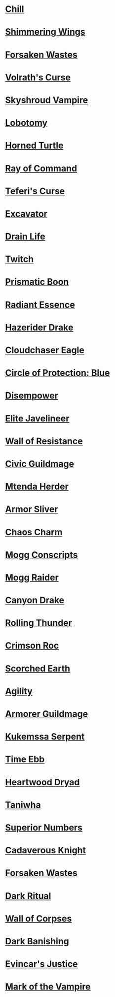 * [[http://gatherer.wizards.com/Pages/Card/Details.aspx?name=Chill][Chill]]
* [[http://gatherer.wizards.com/Pages/Card/Details.aspx?name=Shimmering%20Wings][Shimmering Wings]]
* [[http://gatherer.wizards.com/Pages/Card/Details.aspx?name=Forsaken%20Wastes][Forsaken Wastes]]
* [[http://gatherer.wizards.com/Pages/Card/Details.aspx?name=Volrath's%20Curse][Volrath's Curse]]
* [[http://gatherer.wizards.com/Pages/Card/Details.aspx?name=Skyshroud%20Vampire][Skyshroud Vampire]]
* [[http://gatherer.wizards.com/Pages/Card/Details.aspx?name=Lobotomy][Lobotomy]]
* [[http://gatherer.wizards.com/Pages/Card/Details.aspx?name=Horned%20Turtle][Horned Turtle]]
* [[http://gatherer.wizards.com/Pages/Card/Details.aspx?name=Ray%20of%20Command][Ray of Command]]
* [[http://gatherer.wizards.com/Pages/Card/Details.aspx?name=Teferi's%20Curse][Teferi's Curse]]
* [[http://gatherer.wizards.com/Pages/Card/Details.aspx?name=Excavator][Excavator]]
* [[http://gatherer.wizards.com/Pages/Card/Details.aspx?name=Drain%20Life][Drain Life]]
* [[http://gatherer.wizards.com/Pages/Card/Details.aspx?name=Twitch][Twitch]]
* [[http://gatherer.wizards.com/Pages/Card/Details.aspx?name=Prismatic%20Boon][Prismatic Boon]]
* [[http://gatherer.wizards.com/Pages/Card/Details.aspx?name=Radiant%20Essence][Radiant Essence]]
* [[http://gatherer.wizards.com/Pages/Card/Details.aspx?name=Hazerider%20Drake][Hazerider Drake]]
* [[http://gatherer.wizards.com/Pages/Card/Details.aspx?name=Cloudchaser%20Eagle][Cloudchaser Eagle]]
* [[http://gatherer.wizards.com/Pages/Card/Details.aspx?name=Circle%20of%20Protection:%20Blue][Circle of Protection: Blue]]
* [[http://gatherer.wizards.com/Pages/Card/Details.aspx?name=Disempower][Disempower]]
* [[http://gatherer.wizards.com/Pages/Card/Details.aspx?name=Elite%20Javelineer][Elite Javelineer]]
* [[http://gatherer.wizards.com/Pages/Card/Details.aspx?name=Wall%20of%20Resistance][Wall of Resistance]]
* [[http://gatherer.wizards.com/Pages/Card/Details.aspx?name=Civic%20Guildmage][Civic Guildmage]]
* [[http://gatherer.wizards.com/Pages/Card/Details.aspx?name=Mtenda%20Herder][Mtenda Herder]]
* [[http://gatherer.wizards.com/Pages/Card/Details.aspx?name=Armor%20Sliver][Armor Sliver]]
* [[http://gatherer.wizards.com/Pages/Card/Details.aspx?name=Chaos%20Charm][Chaos Charm]]
* [[http://gatherer.wizards.com/Pages/Card/Details.aspx?name=Mogg%20Conscripts][Mogg Conscripts]]
* [[http://gatherer.wizards.com/Pages/Card/Details.aspx?name=Mogg%20Raider][Mogg Raider]]
* [[http://gatherer.wizards.com/Pages/Card/Details.aspx?name=Canyon%20Drake][Canyon Drake]]
* [[http://gatherer.wizards.com/Pages/Card/Details.aspx?name=Rolling%20Thunder][Rolling Thunder]]
* [[http://gatherer.wizards.com/Pages/Card/Details.aspx?name=Crimson%20Roc][Crimson Roc]]
* [[http://gatherer.wizards.com/Pages/Card/Details.aspx?name=Scorched%20Earth][Scorched Earth]]
* [[http://gatherer.wizards.com/Pages/Card/Details.aspx?name=Agility][Agility]]
* [[http://gatherer.wizards.com/Pages/Card/Details.aspx?name=Armorer%20Guildmage][Armorer Guildmage]]
* [[http://gatherer.wizards.com/Pages/Card/Details.aspx?name=Kukemssa%20Serpent][Kukemssa Serpent]]
* [[http://gatherer.wizards.com/Pages/Card/Details.aspx?name=Time%20Ebb][Time Ebb]]
* [[http://gatherer.wizards.com/Pages/Card/Details.aspx?name=Heartwood%20Dryad][Heartwood Dryad]]
* [[http://gatherer.wizards.com/Pages/Card/Details.aspx?name=Taniwha][Taniwha]]
* [[http://gatherer.wizards.com/Pages/Card/Details.aspx?name=Superior%20Numbers][Superior Numbers]]
* [[http://gatherer.wizards.com/Pages/Card/Details.aspx?name=Cadaverous%20Knight][Cadaverous Knight]]
* [[http://gatherer.wizards.com/Pages/Card/Details.aspx?name=Forsaken%20Wastes][Forsaken Wastes]]
* [[http://gatherer.wizards.com/Pages/Card/Details.aspx?name=Dark%20Ritual][Dark Ritual]]
* [[http://gatherer.wizards.com/Pages/Card/Details.aspx?name=Wall%20of%20Corpses][Wall of Corpses]]
* [[http://gatherer.wizards.com/Pages/Card/Details.aspx?name=Dark%20Banishing][Dark Banishing]]
* [[http://gatherer.wizards.com/Pages/Card/Details.aspx?name=Evincar's%20Justice][Evincar's Justice]]
* [[http://gatherer.wizards.com/Pages/Card/Details.aspx?name=Mark%20of%20the%20Vampire][Mark of the Vampire]]
